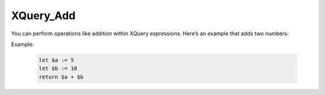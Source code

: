 XQuery_Add
===========
You can perform operations like addition within XQuery expressions. Here’s an example that adds two numbers:

Example:

  .. code-block:: xquery
  
      let $a := 5
      let $b := 10
      return $a + $b
